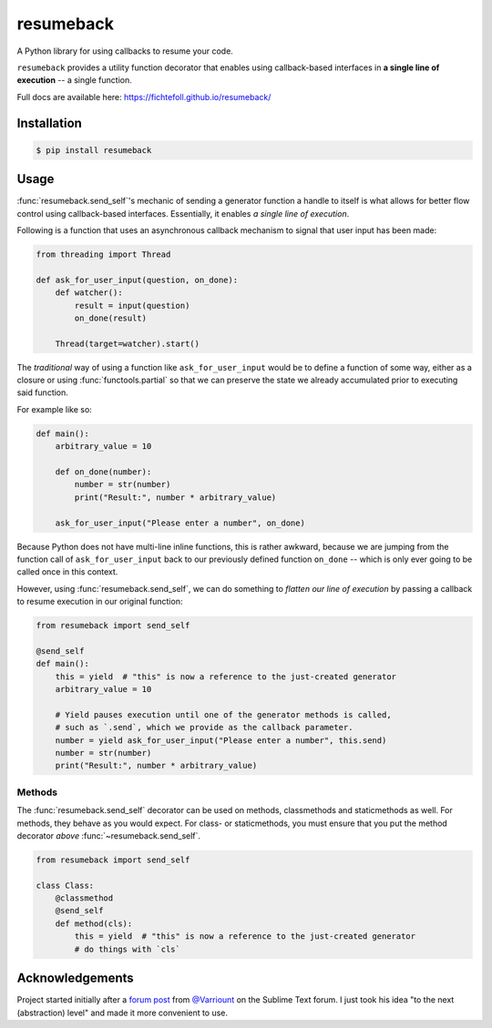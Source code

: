 ============
 resumeback
============

.. image:: https://travis-ci.org/FichteFoll/resumeback.svg
   :target: https://travis-ci.org/FichteFoll/resumeback

.. image:: https://coveralls.io/repos/FichteFoll/resumeback/badge.svg
   :target: https://coveralls.io/github/FichteFoll/resumeback?branch=master

.. image:: https://img.shields.io/pypi/v/resumeback.svg
    :target: https://pypi.python.org/pypi/resumeback

.. image:: https://img.shields.io/pypi/pyversions/resumeback.svg
    :target: https://pypi.python.org/pypi/resumeback/

.. .. image:: https://img.shields.io/pypi/dd/resumeback.svg
..     :target: https://pypi.python.org/pypi/resumeback/

A Python library for using callbacks to resume your code.

``resumeback`` provides a utility function decorator
that enables using callback-based interfaces
in **a single line of execution**
-- a single function.

Full docs are available here: https://fichtefoll.github.io/resumeback/


Installation
============

.. code-block:: shell

    $ pip install resumeback


Usage
=====

:func:`resumeback.send_self`'s mechanic of sending a generator function
a handle to itself
is what allows for better flow control
using callback-based interfaces.
Essentially, it enables *a single line of execution*.

Following is a function that uses an asynchronous callback mechanism
to signal that user input has been made:

.. code-block:: python

   from threading import Thread

   def ask_for_user_input(question, on_done):
       def watcher():
           result = input(question)
           on_done(result)

       Thread(target=watcher).start()

The *traditional* way of using a function like ``ask_for_user_input`` would be
to define a function of some way,
either as a closure or using :func:`functools.partial` so that we can preserve
the state we already accumulated prior to executing said function.

For example like so:

.. code-block:: python

   def main():
       arbitrary_value = 10

       def on_done(number):
           number = str(number)
           print("Result:", number * arbitrary_value)

       ask_for_user_input("Please enter a number", on_done)

Because Python does not have multi-line inline functions,
this is rather awkward,
because we are jumping from the function call of ``ask_for_user_input``
back to our previously defined function ``on_done``
-- which is only ever going to be called once in this context.

However, using :func:`resumeback.send_self`,
we can do something to *flatten our line of execution*
by passing a callback to resume execution in our original function:

.. code-block:: python

   from resumeback import send_self

   @send_self
   def main():
       this = yield  # "this" is now a reference to the just-created generator
       arbitrary_value = 10

       # Yield pauses execution until one of the generator methods is called,
       # such as `.send`, which we provide as the callback parameter.
       number = yield ask_for_user_input("Please enter a number", this.send)
       number = str(number)
       print("Result:", number * arbitrary_value)


Methods
-------

The :func:`resumeback.send_self` decorator can be used on methods,
classmethods and staticmethods as well.
For methods, they behave as you would expect.
For class- or staticmethods, you must ensure
that you put the method decorator *above* :func:`~resumeback.send_self`.

.. code-block:: python

   from resumeback import send_self

   class Class:
       @classmethod
       @send_self
       def method(cls):
           this = yield  # "this" is now a reference to the just-created generator
           # do things with `cls`


Acknowledgements
================

Project started initially after a `forum post`__ from `@Varriount`__
on the Sublime Text forum.
I just took his idea "to the next (abstraction) level"
and made it more convenient to use.

__ http://www.sublimetext.com/forum/viewtopic.php?f=6&t=17671
__ https://github.com/Varriount
